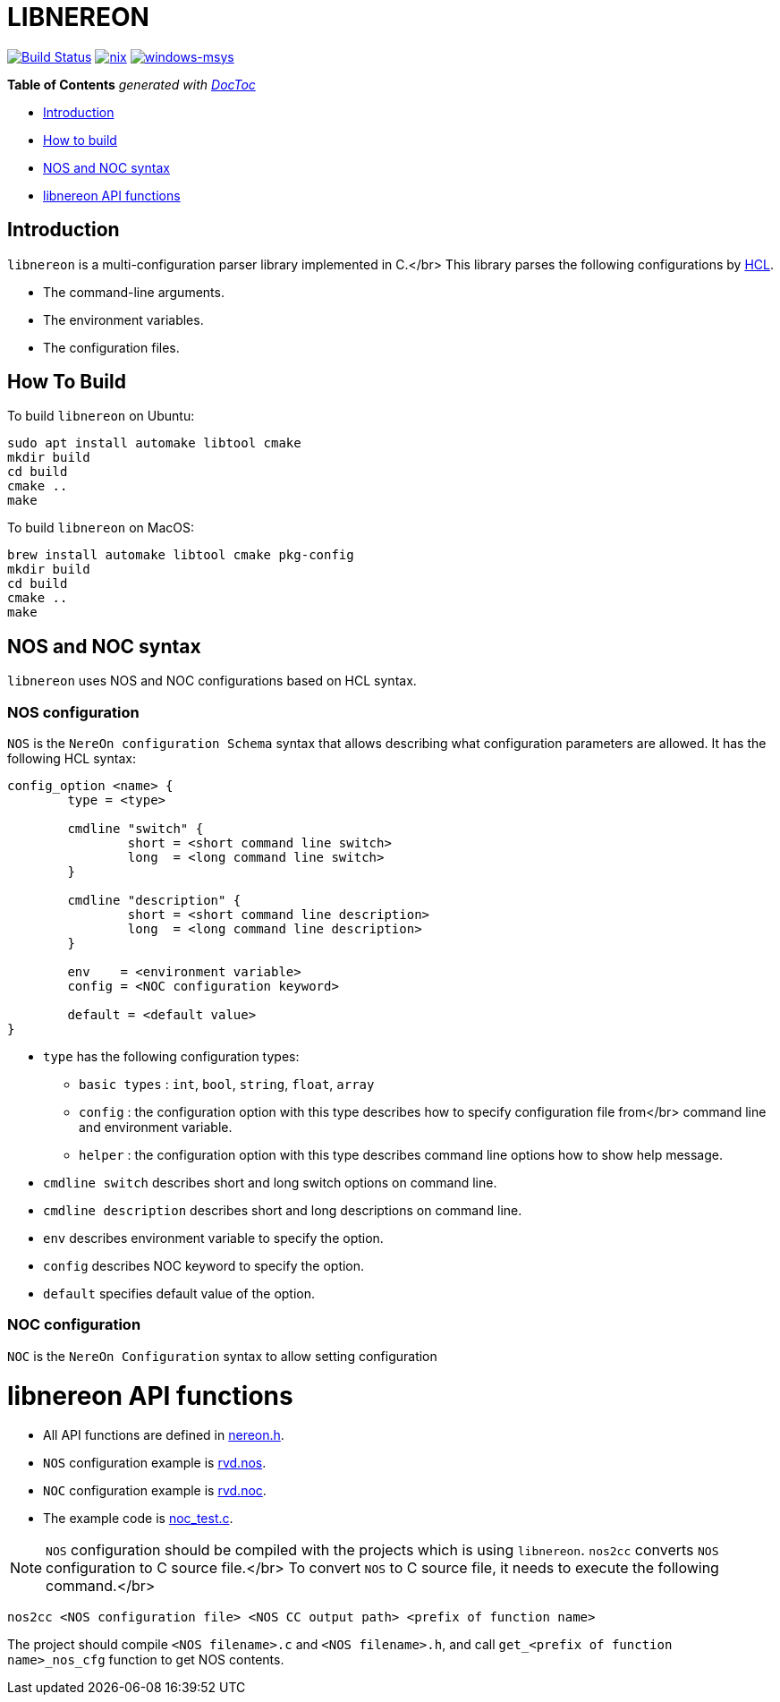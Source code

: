 = LIBNEREON
:doctype: book

image:https://travis-ci.org/riboseinc/libnereon.svg?branch=master[Build Status,link=https://travis-ci.org/riboseinc/libnereon]
image:https://github.com/riboseinc/libnereon/actions/workflows/nix.yml/badge.svg[nix, link=https://github.com/riboseinc/libnereon/actions/workflows/nix.yml]
image:https://github.com/riboseinc/libnereon/actions/workflows/windows-msys.yml/badge.svg[windows-msys, link=https://github.com/riboseinc/libnereon/actions/workflows/windows-msys.yml]

*Table of Contents*  _generated with http://doctoc.herokuapp.com/[DocToc]_

* <<introduction,Introduction>>
* <<how-to-build,How to build>>
* <<nos-and-noc-syntax,NOS and NOC syntax>>
* <<libnereon-api-functions,libnereon API functions>>

== Introduction

`libnereon` is a multi-configuration parser library implemented in C.</br> This library parses the following configurations by https://github.com/vstakhov/libucl[HCL].

* The command-line arguments.
* The environment variables.
* The configuration files.

== How To Build

To build `libnereon` on Ubuntu:

----
sudo apt install automake libtool cmake
mkdir build
cd build
cmake ..
make
----

To build `libnereon` on MacOS:

----
brew install automake libtool cmake pkg-config
mkdir build
cd build
cmake ..
make
----

== NOS and NOC syntax

`libnereon` uses NOS and NOC configurations based on HCL syntax.

=== NOS configuration

`NOS` is the `NereOn configuration Schema` syntax that allows describing what configuration parameters are allowed.
It has the following HCL syntax:

----
config_option <name> {
	type = <type>

	cmdline "switch" {
		short = <short command line switch>
		long  = <long command line switch>
	}

	cmdline "description" {
		short = <short command line description>
		long  = <long command line description>
	}

	env    = <environment variable>
	config = <NOC configuration keyword>

	default = <default value>
}
----

* `type` has the following configuration types:
 ** `basic types` : `int`, `bool`, `string`, `float`, `array`
 ** `config` : the configuration option with this type describes how to specify configuration file from</br>            command line and environment variable.
 ** `helper` : the configuration option with this type describes command line options how to show help message.
* `cmdline switch` describes short and long switch options on command line.
* `cmdline description` describes short and long descriptions on command line.
* `env` describes environment variable to specify the option.
* `config` describes NOC keyword to specify the option.
* `default` specifies default value of the option.

=== NOC configuration

`NOC` is the `NereOn Configuration` syntax to allow setting configuration

= libnereon API functions

* All API functions are defined in https://github.com/riboseinc/libnereon/blob/master/src/nereon.h[nereon.h].
* `NOS` configuration example is https://github.com/riboseinc/libnereon/blob/master/tests/rvd.nos[rvd.nos].
* `NOC` configuration example is https://github.com/riboseinc/libnereon/blob/master/tests/rvd.noc[rvd.noc].
* The example code is https://github.com/riboseinc/libnereon/blob/master/tests/noc_test.c[noc_test.c].

NOTE: `NOS` configuration should be compiled with the projects which is using `libnereon`.
`nos2cc` converts `NOS` configuration to C source file.</br> To convert `NOS` to C source file, it needs to execute the following command.</br>

----
nos2cc <NOS configuration file> <NOS CC output path> <prefix of function name>
----

The project should compile `<NOS filename>.c` and `<NOS filename>.h`, and call `get_<prefix of function name>_nos_cfg` function to get NOS contents.
